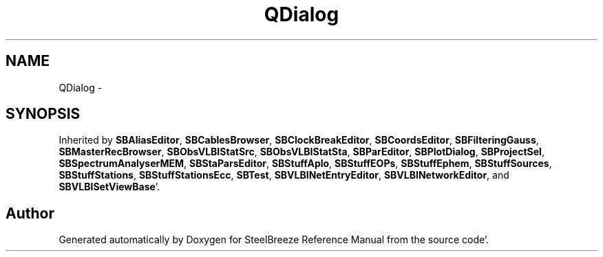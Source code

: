.TH "QDialog" 3 "Mon May 14 2012" "Version 2.0.2" "SteelBreeze Reference Manual" \" -*- nroff -*-
.ad l
.nh
.SH NAME
QDialog \- 
.SH SYNOPSIS
.br
.PP
.PP
Inherited by \fBSBAliasEditor\fP, \fBSBCablesBrowser\fP, \fBSBClockBreakEditor\fP, \fBSBCoordsEditor\fP, \fBSBFilteringGauss\fP, \fBSBMasterRecBrowser\fP, \fBSBObsVLBIStatSrc\fP, \fBSBObsVLBIStatSta\fP, \fBSBParEditor\fP, \fBSBPlotDialog\fP, \fBSBProjectSel\fP, \fBSBSpectrumAnalyserMEM\fP, \fBSBStaParsEditor\fP, \fBSBStuffAplo\fP, \fBSBStuffEOPs\fP, \fBSBStuffEphem\fP, \fBSBStuffSources\fP, \fBSBStuffStations\fP, \fBSBStuffStationsEcc\fP, \fBSBTest\fP, \fBSBVLBINetEntryEditor\fP, \fBSBVLBINetworkEditor\fP, and \fBSBVLBISetViewBase\fP'\&.

.SH "Author"
.PP 
Generated automatically by Doxygen for SteelBreeze Reference Manual from the source code'\&.
